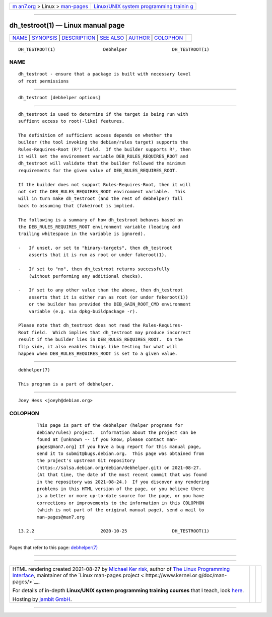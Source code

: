 .. container:: page-top

.. container:: nav-bar

   +----------------------------------+----------------------------------+
   | `m                               | `Linux/UNIX system programming   |
   | an7.org <../../../index.html>`__ | trainin                          |
   | > Linux >                        | g <http://man7.org/training/>`__ |
   | `man-pages <../index.html>`__    |                                  |
   +----------------------------------+----------------------------------+

--------------

dh_testroot(1) — Linux manual page
==================================

+-----------------------------------+-----------------------------------+
| `NAME <#NAME>`__ \|               |                                   |
| `SYNOPSIS <#SYNOPSIS>`__ \|       |                                   |
| `DESCRIPTION <#DESCRIPTION>`__ \| |                                   |
| `SEE ALSO <#SEE_ALSO>`__ \|       |                                   |
| `AUTHOR <#AUTHOR>`__ \|           |                                   |
| `COLOPHON <#COLOPHON>`__          |                                   |
+-----------------------------------+-----------------------------------+
| .. container:: man-search-box     |                                   |
+-----------------------------------+-----------------------------------+

::

   DH_TESTROOT(1)                  Debhelper                 DH_TESTROOT(1)

NAME
-------------------------------------------------

::

          dh_testroot - ensure that a package is built with necessary level
          of root permissions


---------------------------------------------------------

::

          dh_testroot [debhelper options]


---------------------------------------------------------------

::

          dh_testroot is used to determine if the target is being run with
          suffient access to root(-like) features.

          The definition of sufficient access depends on whether the
          builder (the tool invoking the debian/rules target) supports the
          Rules-Requires-Root (R³) field.  If the builder supports R³, then
          it will set the environment variable DEB_RULES_REQUIRES_ROOT and
          dh_testroot will validate that the builder followed the minimum
          requirements for the given value of DEB_RULES_REQUIRES_ROOT.

          If the builder does not support Rules-Requires-Root, then it will
          not set the DEB_RULES_REQUIRES_ROOT environment variable.  This
          will in turn make dh_testroot (and the rest of debhelper) fall
          back to assuming that (fake)root is implied.

          The following is a summary of how dh_testroot behaves based on
          the DEB_RULES_REQUIRES_ROOT environment variable (leading and
          trailing whitespace in the variable is ignored).

          -   If unset, or set to "binary-targets", then dh_testroot
              asserts that it is run as root or under fakeroot(1).

          -   If set to "no", then dh_testroot returns successfully
              (without performing any additional checks).

          -   If set to any other value than the above, then dh_testroot
              asserts that it is either run as root (or under fakeroot(1))
              or the builder has provided the DEB_GAIN_ROOT_CMD environment
              variable (e.g. via dpkg-buildpackage -r).

          Please note that dh_testroot does not read the Rules-Requires-
          Root field.  Which implies that dh_testroot may produce incorrect
          result if the builder lies in DEB_RULES_REQUIRES_ROOT.  On the
          flip side, it also enables things like testing for what will
          happen when DEB_RULES_REQUIRES_ROOT is set to a given value.


---------------------------------------------------------

::

          debhelper(7)

          This program is a part of debhelper.


-----------------------------------------------------

::

          Joey Hess <joeyh@debian.org>

COLOPHON
---------------------------------------------------------

::

          This page is part of the debhelper (helper programs for
          debian/rules) project.  Information about the project can be
          found at [unknown -- if you know, please contact man-
          pages@man7.org] If you have a bug report for this manual page,
          send it to submit@bugs.debian.org.  This page was obtained from
          the project's upstream Git repository
          ⟨https://salsa.debian.org/debian/debhelper.git⟩ on 2021-08-27.
          (At that time, the date of the most recent commit that was found
          in the repository was 2021-08-24.)  If you discover any rendering
          problems in this HTML version of the page, or you believe there
          is a better or more up-to-date source for the page, or you have
          corrections or improvements to the information in this COLOPHON
          (which is not part of the original manual page), send a mail to
          man-pages@man7.org

   13.2.2                         2020-10-25                 DH_TESTROOT(1)

--------------

Pages that refer to this page:
`debhelper(7) <../man7/debhelper.7.html>`__

--------------

--------------

.. container:: footer

   +-----------------------+-----------------------+-----------------------+
   | HTML rendering        |                       | |Cover of TLPI|       |
   | created 2021-08-27 by |                       |                       |
   | `Michael              |                       |                       |
   | Ker                   |                       |                       |
   | risk <https://man7.or |                       |                       |
   | g/mtk/index.html>`__, |                       |                       |
   | author of `The Linux  |                       |                       |
   | Programming           |                       |                       |
   | Interface <https:     |                       |                       |
   | //man7.org/tlpi/>`__, |                       |                       |
   | maintainer of the     |                       |                       |
   | `Linux man-pages      |                       |                       |
   | project <             |                       |                       |
   | https://www.kernel.or |                       |                       |
   | g/doc/man-pages/>`__. |                       |                       |
   |                       |                       |                       |
   | For details of        |                       |                       |
   | in-depth **Linux/UNIX |                       |                       |
   | system programming    |                       |                       |
   | training courses**    |                       |                       |
   | that I teach, look    |                       |                       |
   | `here <https://ma     |                       |                       |
   | n7.org/training/>`__. |                       |                       |
   |                       |                       |                       |
   | Hosting by `jambit    |                       |                       |
   | GmbH                  |                       |                       |
   | <https://www.jambit.c |                       |                       |
   | om/index_en.html>`__. |                       |                       |
   +-----------------------+-----------------------+-----------------------+

--------------

.. container:: statcounter

   |Web Analytics Made Easy - StatCounter|

.. |Cover of TLPI| image:: https://man7.org/tlpi/cover/TLPI-front-cover-vsmall.png
   :target: https://man7.org/tlpi/
.. |Web Analytics Made Easy - StatCounter| image:: https://c.statcounter.com/7422636/0/9b6714ff/1/
   :class: statcounter
   :target: https://statcounter.com/
